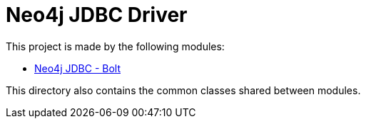 = Neo4j JDBC Driver

This project is made by the following modules:

* https://github.com/larusba/neo4j-jdbc/tree/master/neo4j-jdbc-bolt[Neo4j JDBC - Bolt]

This directory also contains the common classes shared between modules.
